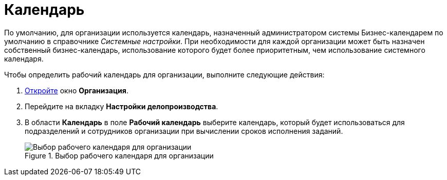 = Календарь

По умолчанию, для организации используется календарь, назначенный администратором системы Бизнес-календарем по умолчанию в справочнике _Системные настройки_. При необходимости для каждой организации может быть назначен собственный бизнес-календарь, использование которого будет более приоритетным, чем использование системного календаря.

.Чтобы определить рабочий календарь для организации, выполните следующие действия:
. xref:staff_Organization_add.adoc[Откройте] окно *Организация*.
. Перейдите на вкладку *Настройки делопроизводства*.
. В области *Календарь* в поле *Рабочий календарь* выберите календарь, который будет использоваться для подразделений и сотрудников организации при вычислении сроков исполнения заданий.
+
.Выбор рабочего календаря для организации
image::staff_Organization_options_calendar.png[Выбор рабочего календаря для организации]
